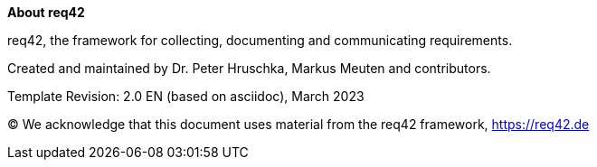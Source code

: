 :homepage: https://req42.de

:keywords: requirements, documentation, framework, req42

:numbered!:

**About req42**

[role="lead"]
req42, the framework for collecting, documenting and communicating requirements.

Created and maintained by Dr. Peter Hruschka, Markus Meuten and contributors.

Template Revision: 2.0 EN (based on asciidoc), March 2023

(C)
We acknowledge that this document uses material from the req42 framework, https://req42.de

